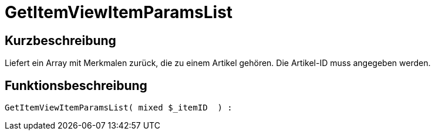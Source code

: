 = GetItemViewItemParamsList
:keywords: GetItemViewItemParamsList
:index: false

//  auto generated content Thu, 06 Jul 2017 00:26:19 +0200
== Kurzbeschreibung

Liefert ein Array mit Merkmalen zurück, die zu einem Artikel gehören. Die Artikel-ID muss angegeben werden.

== Funktionsbeschreibung

[source,plenty]
----

GetItemViewItemParamsList( mixed $_itemID  ) :

----

